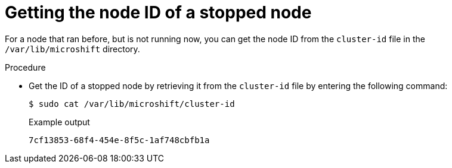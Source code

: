 // Module included in the following assemblies:
//
// microshift_support/microshift-getting-node-id.adoc

:_mod-docs-content-type: PROCEDURE
[id="microshift-get-nonrunning-node-id-kubesystem_{context}"]
= Getting the node ID of a stopped node

For a node that ran before, but is not running now, you can get the node ID from the `cluster-id` file in the `/var/lib/microshift` directory.

.Procedure

* Get the ID of a stopped node by retrieving it from the `cluster-id` file by entering the following command:
+
[source,terminal]
----
$ sudo cat /var/lib/microshift/cluster-id
----
.Example output
+
[source,terminal]
----
7cf13853-68f4-454e-8f5c-1af748cbfb1a
----